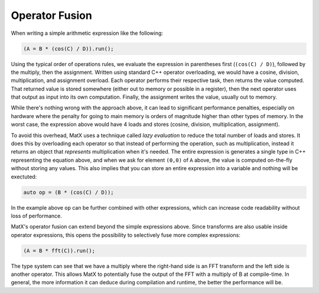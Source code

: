 .. _fusion:

Operator Fusion
###############

When writing a simple arithmetic expression like the following:

.. code-block:: cpp

    (A = B * (cos(C) / D)).run();

Using the typical order of operations rules, we evaluate the expression in parentheses first (``(cos(C) / D)``),
followed by the multiply, then the assignment. Written using standard C++ operator overloading, we would have a 
cosine, division, multiplication, and assignment overload. Each operator performs their respective task, then returns
the value computed. That returned value is stored somewhere (either out to memory or possible in a register), then
the next operator uses that output as input into its own computation. Finally, the assignment writes the value, 
usually out to memory.

While there's nothing wrong with the approach above, it can lead to significant performance penalties, especially
on hardware where the penalty for going to main memory is orders of magnitude higher than other types of memory. In
the worst case, the expression above would have 4 loads and stores (cosine, division, multiplication, assignment).

To avoid this overhead, MatX uses a technique called *lazy evaluation* to reduce the total number of loads and stores.
It does this by overloading each operator so that instead of performing the operation, such as multiplication, instead
it returns an object that *represents* multiplication when it's needed. The entire expression is generates a single
type in C++ representing the equation above, and when we ask for element ``(0,0)`` of ``A`` above, the value is computed
on-the-fly without storing any values. This also implies that you can store an entire expression into a variable and
nothing will be exectuted: 

.. code-block:: cpp

    auto op = (B * (cos(C) / D));

In the example above ``op`` can be further combined with other expressions, which can increase code readability without
loss of performance.

MatX's operator fusion can extend beyond the simple expressions above. Since transforms are also usable inside operator
expressions, this opens the possibility to selectively fuse more complex expressions:

.. code-block:: cpp

    (A = B * fft(C)).run();

The type system can see that we have a multiply where the right-hand side is an FFT transform and the left side is another
operator. This allows MatX to potentially fuse the output of the FFT with a multiply of B at compile-time. In general, the 
more information it can deduce during compilation and runtime, the better the performance will be.